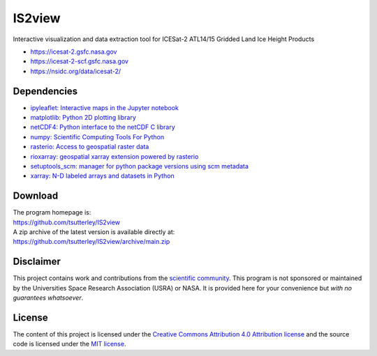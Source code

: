 =======
IS2view
=======

|Language|
|License|
|PyPI Version|
|Anaconda-Server|
|Documentation Status|
|zenodo|

.. |Language| image:: https://img.shields.io/badge/python-v3.8-green.svg
   :target: https://www.python.org/

.. |License| image:: https://img.shields.io/badge/license-MIT-green.svg
   :target: https://github.com/tsutterley/IS2view/blob/main/LICENSE

.. |PyPI Version| image:: https://img.shields.io/pypi/v/IS2view.svg
   :target: https://pypi.python.org/pypi/IS2view/

.. |Anaconda-Server| image:: https://img.shields.io/conda/vn/conda-forge/is2view
   :target: https://anaconda.org/conda-forge/is2view

.. |Documentation Status| image:: https://readthedocs.org/projects/is2view/badge/?version=latest
   :target: https://is2view.readthedocs.io/en/latest/?badge=latest

.. |zenodo| image:: https://zenodo.org/badge/DOI/10.5281/zenodo.8015463.svg
   :target: https://doi.org/10.5281/zenodo.8015463

Interactive visualization and data extraction tool for ICESat-2 ATL14/15 Gridded Land Ice Height Products

- https://icesat-2.gsfc.nasa.gov
- https://icesat-2-scf.gsfc.nasa.gov
- https://nsidc.org/data/icesat-2/

Dependencies
############

- `ipyleaflet: Interactive maps in the Jupyter notebook <https://ipyleaflet.readthedocs.io/en/latest/>`_
- `matplotlib: Python 2D plotting library <https://matplotlib.org/>`_
- `netCDF4: Python interface to the netCDF C library <https://unidata.github.io/netcdf4-python/>`_
- `numpy: Scientific Computing Tools For Python <https://numpy.org>`_
- `rasterio: Access to geospatial raster data <https://rasterio.readthedocs.io/en/latest/>`_
- `rioxarray: geospatial xarray extension powered by rasterio <https://github.com/corteva/rioxarray>`_
- `setuptools_scm: manager for python package versions using scm metadata <https://pypi.org/project/setuptools-scm>`_
- `xarray: N-D labeled arrays and datasets in Python <https://docs.xarray.dev/en/stable/>`_

Download
########

| The program homepage is:
| https://github.com/tsutterley/IS2view
| A zip archive of the latest version is available directly at:
| https://github.com/tsutterley/IS2view/archive/main.zip

Disclaimer
##########

This project contains work and contributions from the `scientific community <./CONTRIBUTORS.rst>`_.
This program is not sponsored or maintained by the Universities Space Research Association (USRA) or NASA.
It is provided here for your convenience but *with no guarantees whatsoever*.

License
#######

The content of this project is licensed under the
`Creative Commons Attribution 4.0 Attribution license <https://creativecommons.org/licenses/by/4.0/>`_
and the source code is licensed under the `MIT license <LICENSE>`_.
